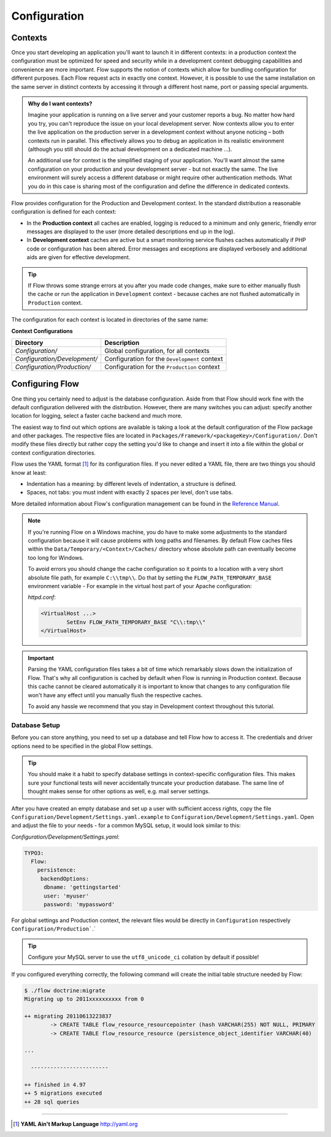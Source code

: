 =============
Configuration
=============

Contexts
========

Once you start developing an application you'll want to launch it in different
contexts: in a production context the configuration must be optimized for speed
and security while in a development context debugging capabilities and
convenience are more important. Flow supports the notion of contexts which
allow for bundling configuration for different purposes. Each Flow request
acts in exactly one context. However, it is possible to use the same
installation on the same server in distinct contexts by accessing it through a
different host name, port or passing special arguments.

.. admonition:: Why do I want contexts?

	Imagine your application is running on a live server and your customer
	reports a bug. No matter how hard you try, you can't reproduce the issue on
	your local development server. Now contexts allow you to enter the live
	application on the production server in a development context without
	anyone noticing – both contexts run in parallel. This effectively allows
	you to debug an application in its realistic environment (although you
	still should do the actual development on a dedicated machine ...).

	An additional use for context is the simplified staging of your application.
	You'll want almost the same configuration on your production and your
	development server - but not exactly the same. The live environment will
	surely access a different database or might require other authentication
	methods. What you do in this case is sharing most of the configuration and
	define the difference in dedicated contexts.

Flow provides configuration for the Production and Development context.
In the standard distribution a reasonable configuration is defined for
each context:

*	In the **Production context** all caches are enabled, logging is reduced to
	a minimum and only generic, friendly error messages are displayed to the
	user (more detailed descriptions end up in the log).

*	In **Development context** caches are active but a smart monitoring service
	flushes caches automatically if PHP code or configuration has been altered.
	Error messages and exceptions are displayed verbosely and additional aids
	are given for effective development.

.. tip::
	If Flow throws some strange errors at you after you made code changes,
	make sure to either manually flush the cache or run the application in
	``Development`` context - because caches are not flushed automatically
	in ``Production`` context.

The configuration for each context is located in directories of the same name:

**Context Configurations**

============================	==================================================
Directory						Description
============================	==================================================
*Configuration/*				Global configuration, for all contexts
*Configuration/Development/*	Configuration for the ``Development`` context
*Configuration/Production/*		Configuration for the ``Production`` context
============================	==================================================

Configuring Flow
================

One thing you certainly need to adjust is the database configuration. Aside from that
Flow should work fine with the default configuration delivered with the distribution.
However, there are many switches you can adjust: specify another location for logging,
select a faster cache backend and much more.

The easiest way to find out which options are available is taking a look at the default
configuration of the Flow package and other packages. The respective files are located in
``Packages/Framework/<packageKey>/Configuration/``. Don't modify these files directly but
rather copy the setting you'd like to change and insert it into a file within the global
or context configuration directories.

Flow uses the YAML format [#]_ for its configuration files. If you never edited
a YAML file, there are two things you should know at least:

* Indentation has a meaning: by different levels of indentation, a structure is
  defined.
* Spaces, not tabs: you must indent with exactly 2 spaces per level, don't use tabs.

More detailed information about Flow's configuration management can be found
in the `Reference Manual <http://flowframework.readthedocs.org/en/stable/>`_.

.. note::
	If you're running Flow on a Windows machine, you do have to make some
	adjustments to the standard configuration because it will cause problems
	with long paths and filenames. By default Flow caches files within the
	``Data/Temporary/<Context>/Caches/`` directory
	whose absolute path can eventually become too long for Windows.

	To avoid errors you should change the cache configuration so it points to a
	location with a very short absolute file path, for example ``C:\\tmp\\``.
	Do that by setting the ``FLOW_PATH_TEMPORARY_BASE`` environment variable -
	For example in the virtual host part of your Apache configuration:

	*httpd.conf*:

	.. code-block:: none

		<VirtualHost ...>
			SetEnv FLOW_PATH_TEMPORARY_BASE "C\\:tmp\\"
		</VirtualHost>

.. important::
	Parsing the YAML configuration files takes a bit of time which remarkably
	slows down the initialization of Flow. That's why all configuration is
	cached by default when Flow is running in Production context. Because this
	cache cannot be cleared automatically it is important to know that changes
	to any configuration file won't have any effect until you manually flush
	the respective caches.

	To avoid any hassle we recommend that you stay in Development context
	throughout this tutorial.


Database Setup
--------------

Before you can store anything, you need to set up a database and tell Flow how
to access it. The credentials and driver options need to be specified in the global
Flow settings.

.. tip::
	You should make it a habit to specify database settings in context-specific
	configuration files. This makes sure your functional tests will never accidentally
	truncate your production database. The same line of thought makes sense for other
	options as well, e.g. mail server settings.

After you have created an empty database and set up a user with sufficient access
rights, copy the file ``Configuration/Development/Settings.yaml.example`` to
``Configuration/Development/Settings.yaml``. Open and adjust the file to your needs -
for a common MySQL setup, it would look similar to this:

*Configuration/Development/Settings.yaml*:

.. code-block:: yaml

	TYPO3:
	  Flow:
	    persistence:
	     backendOptions:
	      dbname: 'gettingstarted'
	      user: 'myuser'
	      password: 'mypassword'

For global settings and Production context, the relevant files would be directly
in ``Configuration`` respectively ``Configuration/Production```.`

.. tip::
  Configure your MySQL server to use the ``utf8_unicode_ci`` collation by default if possible!

If you configured everything correctly, the following command will create the initial
table structure needed by Flow:

.. code-block:: none

	$ ./flow doctrine:migrate
	Migrating up to 2011xxxxxxxxxx from 0

	++ migrating 20110613223837
		-> CREATE TABLE flow_resource_resourcepointer (hash VARCHAR(255) NOT NULL, PRIMARY
		-> CREATE TABLE flow_resource_resource (persistence_object_identifier VARCHAR(40)

	...

	  ------------------------

	++ finished in 4.97
	++ 5 migrations executed
	++ 28 sql queries

-----

.. [#] **YAML Ain't Markup Language** http://yaml.org